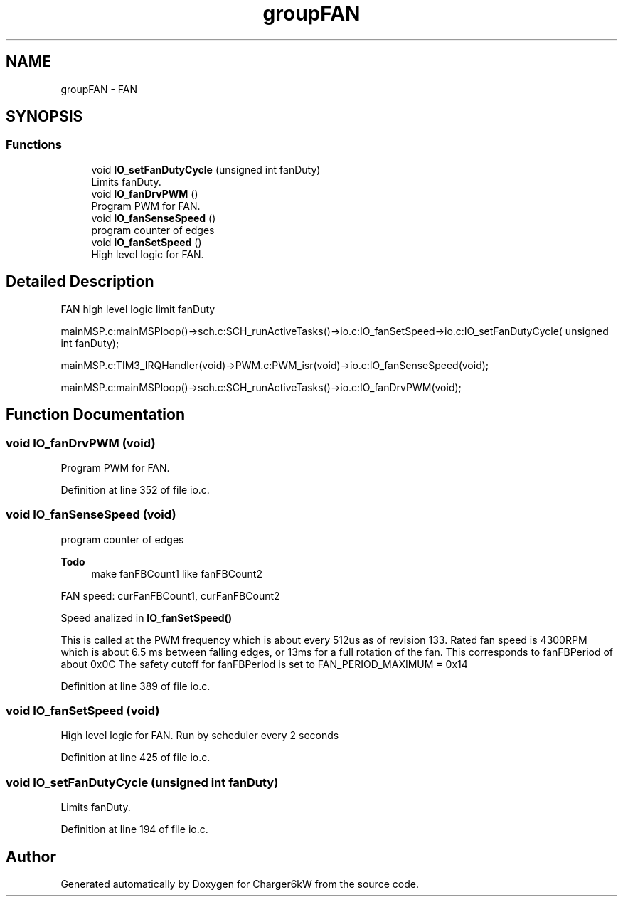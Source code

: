 .TH "groupFAN" 3 "Sun Nov 29 2020" "Version 9" "Charger6kW" \" -*- nroff -*-
.ad l
.nh
.SH NAME
groupFAN \- FAN
.SH SYNOPSIS
.br
.PP
.SS "Functions"

.in +1c
.ti -1c
.RI "void \fBIO_setFanDutyCycle\fP (unsigned int fanDuty)"
.br
.RI "Limits fanDuty\&. "
.ti -1c
.RI "void \fBIO_fanDrvPWM\fP ()"
.br
.RI "Program PWM for FAN\&. "
.ti -1c
.RI "void \fBIO_fanSenseSpeed\fP ()"
.br
.RI "program counter of edges "
.ti -1c
.RI "void \fBIO_fanSetSpeed\fP ()"
.br
.RI "High level logic for FAN\&. "
.in -1c
.SH "Detailed Description"
.PP 

.PP
.nf
            FAN                                                     high level logic       limit fanDuty

        mainMSP.c:mainMSPloop()->sch.c:SCH_runActiveTasks()->io.c:IO_fanSetSpeed->io.c:IO_setFanDutyCycle( unsigned int fanDuty);

mainMSP.c:TIM3_IRQHandler(void)->PWM.c:PWM_isr(void)->io.c:IO_fanSenseSpeed(void);

  mainMSP.c:mainMSPloop()->sch.c:SCH_runActiveTasks()->io.c:IO_fanDrvPWM(void);

.fi
.PP
 
.SH "Function Documentation"
.PP 
.SS "void IO_fanDrvPWM (void)"

.PP
Program PWM for FAN\&. 
.PP
Definition at line 352 of file io\&.c\&.
.SS "void IO_fanSenseSpeed (void)"

.PP
program counter of edges 
.PP
\fBTodo\fP
.RS 4
make fanFBCount1 like fanFBCount2
.RE
.PP
.PP
FAN speed: curFanFBCount1, curFanFBCount2
.PP
Speed analized in \fBIO_fanSetSpeed()\fP
.PP
This is called at the PWM frequency which is about every 512us as of revision 133\&. Rated fan speed is 4300RPM which is about 6\&.5 ms between falling edges, or 13ms for a full rotation of the fan\&. This corresponds to fanFBPeriod of about 0x0C The safety cutoff for fanFBPeriod is set to FAN_PERIOD_MAXIMUM = 0x14 
.PP
Definition at line 389 of file io\&.c\&.
.SS "void IO_fanSetSpeed (void)"

.PP
High level logic for FAN\&. Run by scheduler every 2 seconds 
.PP
Definition at line 425 of file io\&.c\&.
.SS "void IO_setFanDutyCycle (unsigned int fanDuty)"

.PP
Limits fanDuty\&. 
.PP
Definition at line 194 of file io\&.c\&.
.SH "Author"
.PP 
Generated automatically by Doxygen for Charger6kW from the source code\&.
